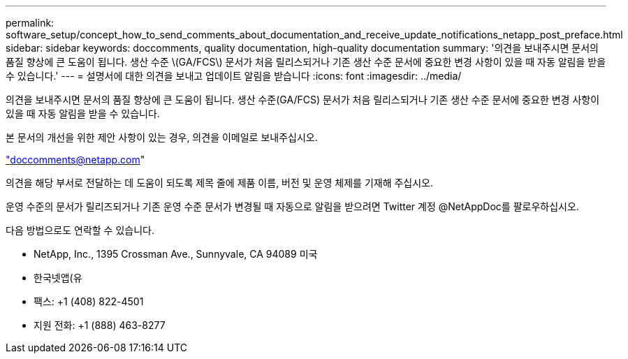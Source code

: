---
permalink: software_setup/concept_how_to_send_comments_about_documentation_and_receive_update_notifications_netapp_post_preface.html 
sidebar: sidebar 
keywords: doccomments, quality documentation, high-quality documentation 
summary: '의견을 보내주시면 문서의 품질 향상에 큰 도움이 됩니다. 생산 수준 \(GA/FCS\) 문서가 처음 릴리스되거나 기존 생산 수준 문서에 중요한 변경 사항이 있을 때 자동 알림을 받을 수 있습니다.' 
---
= 설명서에 대한 의견을 보내고 업데이트 알림을 받습니다
:icons: font
:imagesdir: ../media/


[role="lead"]
의견을 보내주시면 문서의 품질 향상에 큰 도움이 됩니다. 생산 수준(GA/FCS) 문서가 처음 릴리스되거나 기존 생산 수준 문서에 중요한 변경 사항이 있을 때 자동 알림을 받을 수 있습니다.

본 문서의 개선을 위한 제안 사항이 있는 경우, 의견을 이메일로 보내주십시오.

link:mailto:doccomments@netapp.com["doccomments@netapp.com"]

의견을 해당 부서로 전달하는 데 도움이 되도록 제목 줄에 제품 이름, 버전 및 운영 체제를 기재해 주십시오.

운영 수준의 문서가 릴리즈되거나 기존 운영 수준 문서가 변경될 때 자동으로 알림을 받으려면 Twitter 계정 @NetAppDoc를 팔로우하십시오.

다음 방법으로도 연락할 수 있습니다.

* NetApp, Inc., 1395 Crossman Ave., Sunnyvale, CA 94089 미국
* 한국넷앱(유
* 팩스: +1 (408) 822-4501
* 지원 전화: +1 (888) 463-8277


